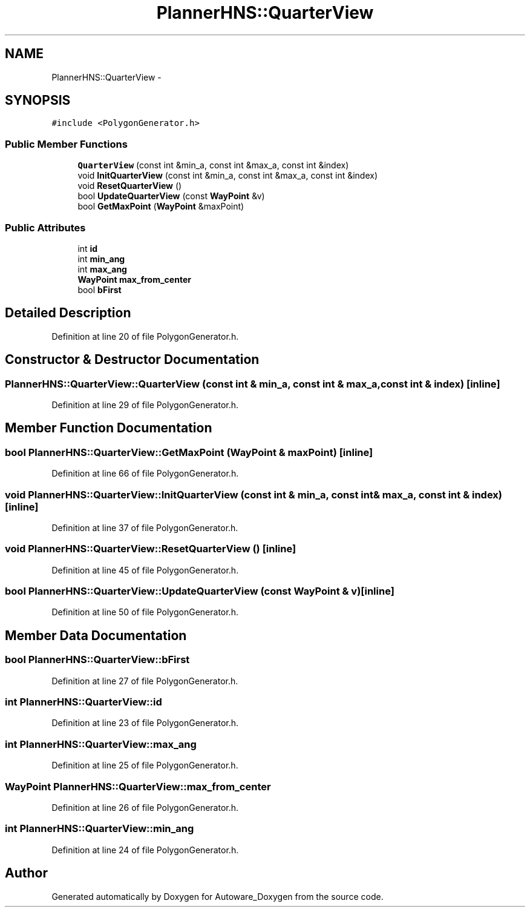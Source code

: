 .TH "PlannerHNS::QuarterView" 3 "Fri May 22 2020" "Autoware_Doxygen" \" -*- nroff -*-
.ad l
.nh
.SH NAME
PlannerHNS::QuarterView \- 
.SH SYNOPSIS
.br
.PP
.PP
\fC#include <PolygonGenerator\&.h>\fP
.SS "Public Member Functions"

.in +1c
.ti -1c
.RI "\fBQuarterView\fP (const int &min_a, const int &max_a, const int &index)"
.br
.ti -1c
.RI "void \fBInitQuarterView\fP (const int &min_a, const int &max_a, const int &index)"
.br
.ti -1c
.RI "void \fBResetQuarterView\fP ()"
.br
.ti -1c
.RI "bool \fBUpdateQuarterView\fP (const \fBWayPoint\fP &v)"
.br
.ti -1c
.RI "bool \fBGetMaxPoint\fP (\fBWayPoint\fP &maxPoint)"
.br
.in -1c
.SS "Public Attributes"

.in +1c
.ti -1c
.RI "int \fBid\fP"
.br
.ti -1c
.RI "int \fBmin_ang\fP"
.br
.ti -1c
.RI "int \fBmax_ang\fP"
.br
.ti -1c
.RI "\fBWayPoint\fP \fBmax_from_center\fP"
.br
.ti -1c
.RI "bool \fBbFirst\fP"
.br
.in -1c
.SH "Detailed Description"
.PP 
Definition at line 20 of file PolygonGenerator\&.h\&.
.SH "Constructor & Destructor Documentation"
.PP 
.SS "PlannerHNS::QuarterView::QuarterView (const int & min_a, const int & max_a, const int & index)\fC [inline]\fP"

.PP
Definition at line 29 of file PolygonGenerator\&.h\&.
.SH "Member Function Documentation"
.PP 
.SS "bool PlannerHNS::QuarterView::GetMaxPoint (\fBWayPoint\fP & maxPoint)\fC [inline]\fP"

.PP
Definition at line 66 of file PolygonGenerator\&.h\&.
.SS "void PlannerHNS::QuarterView::InitQuarterView (const int & min_a, const int & max_a, const int & index)\fC [inline]\fP"

.PP
Definition at line 37 of file PolygonGenerator\&.h\&.
.SS "void PlannerHNS::QuarterView::ResetQuarterView ()\fC [inline]\fP"

.PP
Definition at line 45 of file PolygonGenerator\&.h\&.
.SS "bool PlannerHNS::QuarterView::UpdateQuarterView (const \fBWayPoint\fP & v)\fC [inline]\fP"

.PP
Definition at line 50 of file PolygonGenerator\&.h\&.
.SH "Member Data Documentation"
.PP 
.SS "bool PlannerHNS::QuarterView::bFirst"

.PP
Definition at line 27 of file PolygonGenerator\&.h\&.
.SS "int PlannerHNS::QuarterView::id"

.PP
Definition at line 23 of file PolygonGenerator\&.h\&.
.SS "int PlannerHNS::QuarterView::max_ang"

.PP
Definition at line 25 of file PolygonGenerator\&.h\&.
.SS "\fBWayPoint\fP PlannerHNS::QuarterView::max_from_center"

.PP
Definition at line 26 of file PolygonGenerator\&.h\&.
.SS "int PlannerHNS::QuarterView::min_ang"

.PP
Definition at line 24 of file PolygonGenerator\&.h\&.

.SH "Author"
.PP 
Generated automatically by Doxygen for Autoware_Doxygen from the source code\&.

